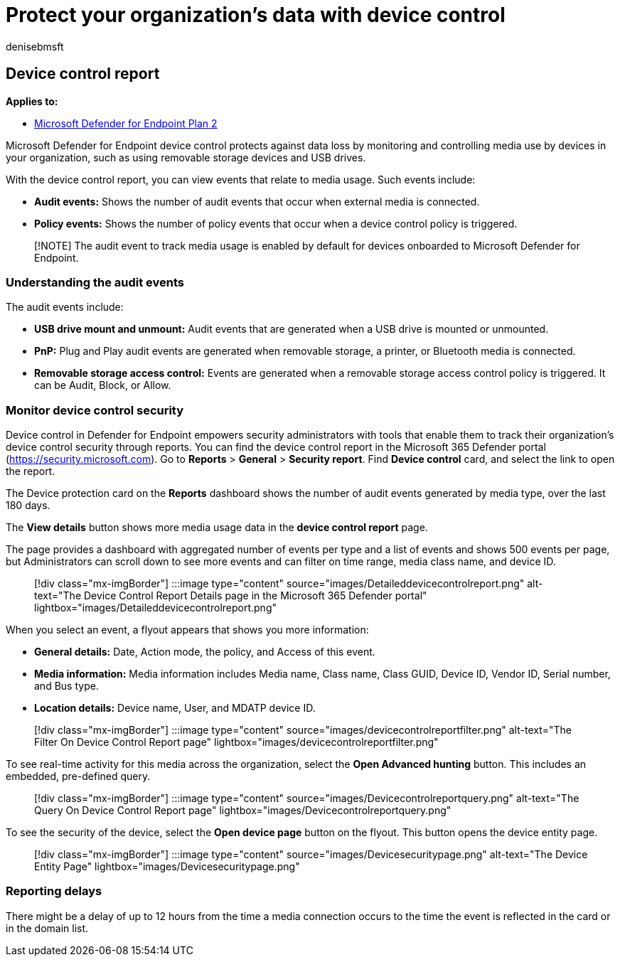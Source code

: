 = Protect your organization's data with device control
:audience: ITPro
:author: denisebmsft
:description: Monitor your organization's data security through device control reports.
:manager: dansimp
:ms.author: deniseb
:ms.collection: m365-security-compliance
:ms.localizationpriority: medium
:ms.mktglfcycl: deploy
:ms.pagetype: security
:ms.reviewer: dansimp
:ms.service: microsoft-365-security
:ms.sitesec: library
:ms.subservice: mde
:ms.topic: article
:search.appverid: met150

== Device control report

*Applies to:*

* https://go.microsoft.com/fwlink/p/?linkid=2154037[Microsoft Defender for Endpoint Plan 2]

Microsoft Defender for Endpoint device control protects against data loss by monitoring and controlling media use by devices in your organization, such as using removable storage devices and USB drives.

With the device control report, you can view events that relate to media usage.
Such events include:

* *Audit events:* Shows the number of audit events that occur when external media is connected.
* *Policy events:* Shows the number of policy events that occur when a device control policy is triggered.

____
[!NOTE] The audit event to track media usage is enabled by default for devices onboarded to Microsoft Defender for Endpoint.
____

=== Understanding the audit events

The audit events include:

* *USB drive mount and unmount:* Audit events that are generated when a USB drive is mounted or unmounted.
* *PnP:* Plug and Play audit events are generated when removable storage, a printer, or Bluetooth media is connected.
* *Removable storage access control:* Events are generated when a removable storage access control policy is triggered.
It can be Audit, Block, or Allow.

=== Monitor device control security

Device control in Defender for Endpoint empowers security administrators with tools that enable them to track their organization's device control security through reports.
You can find the device control report in the Microsoft 365 Defender portal (https://security.microsoft.com).
Go to *Reports* > *General* > *Security report*.
Find *Device control* card, and select the link to open the report.

The Device protection card on the *Reports* dashboard shows the number of audit events generated by media type, over the last 180 days.

The *View details* button shows more media usage data in the *device control report* page.

The page provides a dashboard with aggregated number of events per type and a list of events and shows 500 events per page, but Administrators can scroll down to see more events and can filter on time range, media class name, and device ID.

____
[!div class="mx-imgBorder"] :::image type="content" source="images/Detaileddevicecontrolreport.png" alt-text="The Device Control Report Details page in the Microsoft 365 Defender portal" lightbox="images/Detaileddevicecontrolreport.png":::
____

When you select an event, a flyout appears that shows you more information:

* *General details:* Date, Action mode, the policy, and Access of this event.
* *Media information:* Media information includes Media name, Class name, Class GUID, Device ID, Vendor ID, Serial number, and Bus type.
* *Location details:* Device name, User, and MDATP device ID.

____
[!div class="mx-imgBorder"] :::image type="content" source="images/devicecontrolreportfilter.png" alt-text="The Filter On Device Control Report page" lightbox="images/devicecontrolreportfilter.png":::
____

To see real-time activity for this media across the organization, select the *Open Advanced hunting* button.
This includes an embedded, pre-defined query.

____
[!div class="mx-imgBorder"] :::image type="content" source="images/Devicecontrolreportquery.png" alt-text="The Query On Device Control Report page" lightbox="images/Devicecontrolreportquery.png":::
____

To see the security of the device, select the *Open device page* button on the flyout.
This button opens the device entity page.

____
[!div class="mx-imgBorder"] :::image type="content" source="images/Devicesecuritypage.png" alt-text="The Device Entity Page" lightbox="images/Devicesecuritypage.png":::
____

=== Reporting delays

There might be a delay of up to 12 hours from the time a media connection occurs to the time the event is reflected in the card or in the domain list.
